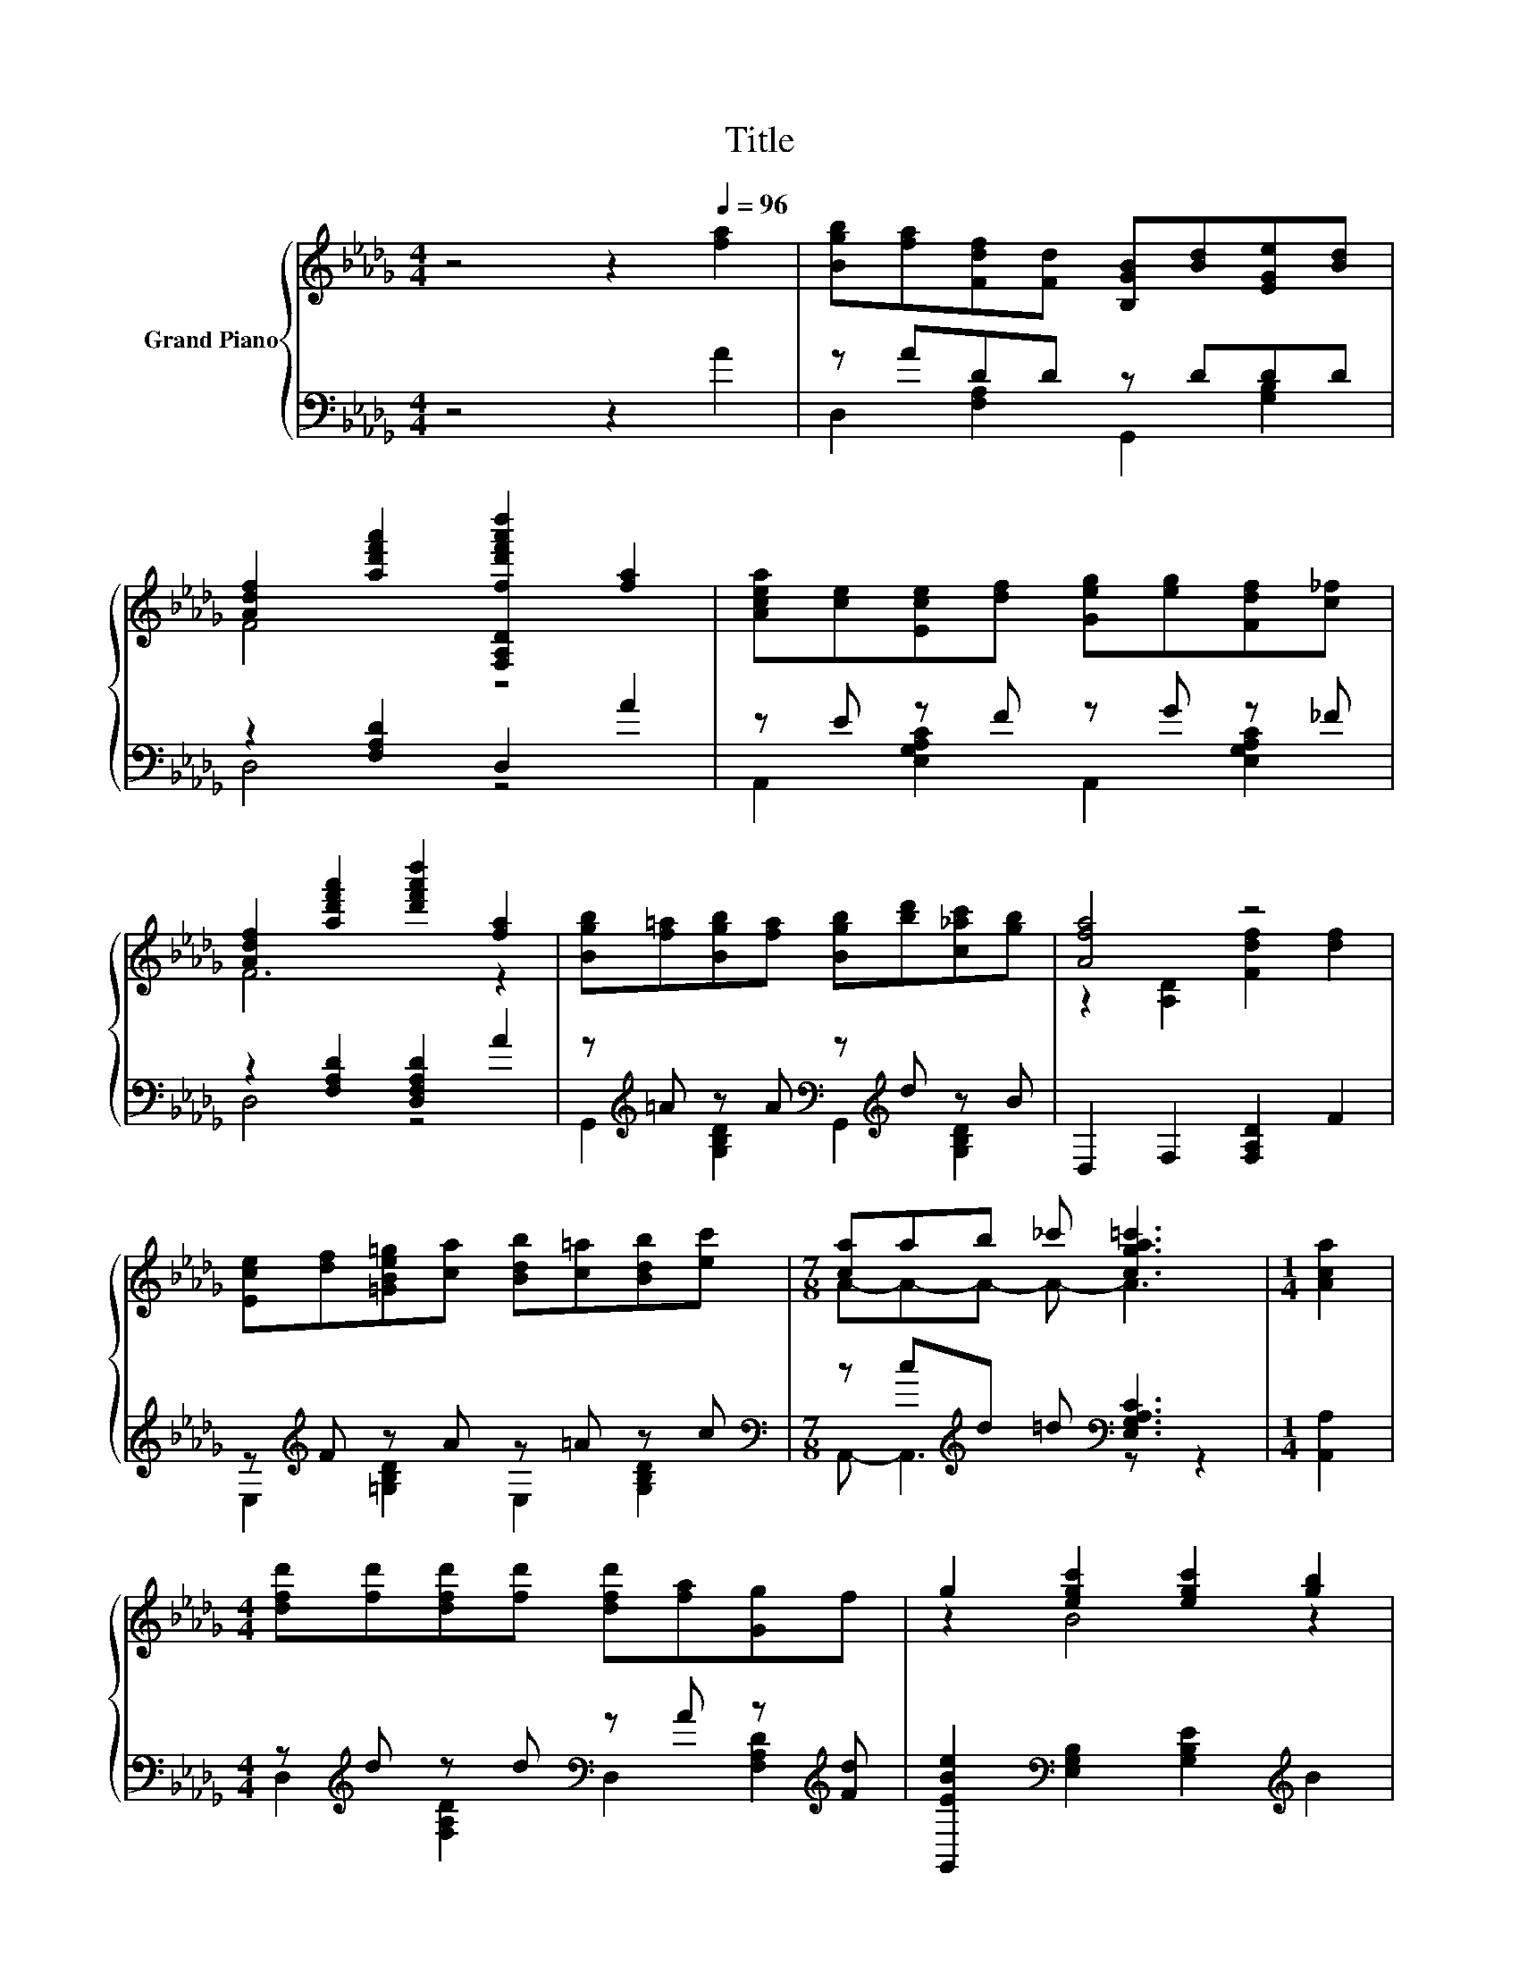 X:1
T:Title
%%score { ( 1 4 ) | ( 2 3 ) }
L:1/8
M:4/4
K:Db
V:1 treble nm="Grand Piano"
V:4 treble 
V:2 bass 
V:3 bass 
V:1
 z4 z2[Q:1/4=96] [fa]2 | [Bgb][fa][Fdf][Fd] [B,GB][Bd][EGe][Bd] | %2
 [Adf]2 [ad'f'a']2 [F,A,Dfd'f'a'd'']2 [fa]2 | [Acea][ce][Ece][df] [Geg][eg][Fdf][c_f] | %4
 [Adf]2 [ad'f'a']2 [d'f'a'd'']2 [fa]2 | [Bgb][f=a][Bgb][fa] [Bgb][bd'][c_ac'][gb] | [Afa]4 z4 | %7
 [Ece][df][=GBe=g][ca] [Bdb][c=a][Bdb][ec'] |[M:7/8] [ca]ab _c' [cga=c']3 |[M:1/4] [Aca]2 | %10
[M:4/4] [dfd'][fd'][dfd'][fd'] [dfd'][fa][Gg]f | g2 [egc']2 [egc']2 [gb]2 | %12
[M:5/8] [cac'][gb][Afa] [_f=g][Ge_g] |[M:3/8] [ce][=D_c=d][=ce] | %14
[M:3/4] [ad'f']2 [d'f'a'd'']2 [d'f'a'd'']2 |[M:1/4] [Aca]2 | %16
[M:4/4] [dfd'][fd'][dfd'][fd'] [dfd'][fa][Gg]f | g2 [egc']2 [egc']2 [gb]2 | %18
[M:5/8] [cac'][gb][Afa] [_f=g][Ge_g] |[M:3/8] [Ac][Fdf][ce] | %20
[M:7/8] [DFAd]2 [ad'f'a']2 [d'f'a'd'']2 z |] %21
V:2
 z4 z2 A2 | z ADD z DDD | z2 [F,A,D]2 D,2 A2 | z E z F z G z _F | z2 [F,A,D]2 [D,F,A,D]2 A2 | %5
 z[K:treble] =A z A[K:bass] z[K:treble] d z B | D,2 F,2 [F,A,D]2 F2 | z[K:treble] F z A z =A z c | %8
[M:7/8][K:bass] z c[K:treble]d =d[K:bass] [E,G,A,C]3 |[M:1/4] [A,,A,]2 | %10
[M:4/4] z[K:treble] d z d[K:bass] z A z[K:treble] [Fd] | %11
 [G,,EBe]2[K:bass] [E,G,B,]2 [G,B,E]2[K:treble] B2 |[M:5/8] z B z =G[K:bass] z |[M:3/8] E z E | %14
[M:3/4] z2 [F,A,D]2 [D,F,A,D]2 |[M:1/4] [A,,A,]2 | %16
[M:4/4] z[K:treble] d z d[K:bass] z A z[K:treble] [Fd] | %17
 [G,,EBe]2[K:bass] [E,G,B,]2 [G,B,E]2[K:treble] B2 |[M:5/8] z B z =G[K:bass] z |[M:3/8] C z E | %20
[M:7/8] z2 [F,A,D]2 [D,F,A,D]2 z |] %21
V:3
 x8 | D,2 [F,A,]2 G,,2 [G,B,]2 | D,4 z4 | A,,2 [E,G,A,C]2 A,,2 [E,G,A,C]2 | D,4 z4 | %5
 G,,2[K:treble] [G,B,D]2[K:bass] G,,2[K:treble] [G,B,D]2 | x8 | %7
 E,2[K:treble] [=G,B,D]2 E,2 [G,B,D]2 |[M:7/8][K:bass] A,,- A,,3[K:treble][K:bass] z z2 | %9
[M:1/4] x2 |[M:4/4] D,2[K:treble] [F,A,D]2[K:bass] D,2 [F,A,D]2[K:treble] | %11
 x2[K:bass] x4[K:treble] x2 |[M:5/8] A,,2 [E,G,A,C]2[K:bass] A,,- |[M:3/8] A,, [E,G,A,C]2 | %14
[M:3/4] D,4 z2 |[M:1/4] x2 |[M:4/4] D,2[K:treble] [F,A,D]2[K:bass] D,2 [F,A,D]2[K:treble] | %17
 x2[K:bass] x4[K:treble] x2 |[M:5/8] A,,2 [E,G,A,C]2[K:bass] A,,- |[M:3/8] A,, [E,G,A,C]2 | %20
[M:7/8] D,- D,3 z z2 |] %21
V:4
 x8 | x8 | F4 z4 | x8 | F6 z2 | x8 | z2 [A,D]2 [Fdf]2 [df]2 | x8 |[M:7/8] A-A-A- A- A3 | %9
[M:1/4] x2 |[M:4/4] x8 | z2 B4 z2 |[M:5/8] x5 |[M:3/8] x3 |[M:3/4] f6 |[M:1/4] x2 |[M:4/4] x8 | %17
 z2 B4 z2 |[M:5/8] x5 |[M:3/8] x3 |[M:7/8] x7 |] %21

